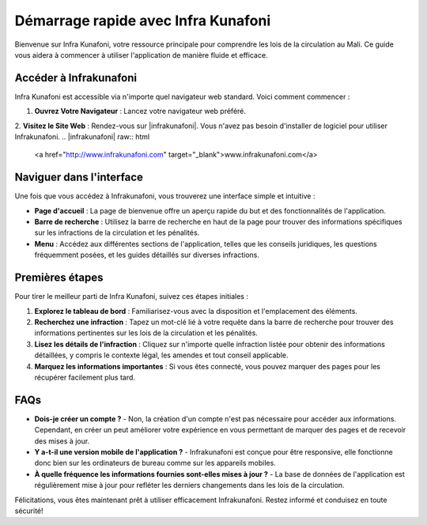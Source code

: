Démarrage rapide avec Infra Kunafoni
===================================

Bienvenue sur Infra Kunafoni, votre ressource principale pour comprendre les lois de la circulation au Mali. Ce guide vous aidera à commencer à utiliser l'application de manière fluide et efficace.

Accéder à Infrakunafoni
-----------------------

Infra Kunafoni est accessible via n'importe quel navigateur web standard. Voici comment commencer :

1. **Ouvrez Votre Navigateur** : Lancez votre navigateur web préféré.
2. **Visitez le Site Web** : Rendez-vous sur |infrakunafoni|. Vous n'avez pas besoin d'installer de logiciel pour utiliser Infrakunafoni.
.. |infrakunafoni| raw:: html

   <a href="http://www.infrakunafoni.com" target="_blank">www.infrakunafoni.com</a>

Naviguer dans l'interface
------------------------

Une fois que vous accédez à Infrakunafoni, vous trouverez une interface simple et intuitive :

- **Page d'accueil** : La page de bienvenue offre un aperçu rapide du but et des fonctionnalités de l'application.
- **Barre de recherche** : Utilisez la barre de recherche en haut de la page pour trouver des informations spécifiques sur les infractions de la circulation et les pénalités.
- **Menu** : Accédez aux différentes sections de l'application, telles que les conseils juridiques, les questions fréquemment posées, et les guides détaillés sur diverses infractions.

Premières étapes
----------------

Pour tirer le meilleur parti de Infra Kunafoni, suivez ces étapes initiales :

1. **Explorez le tableau de bord** : Familiarisez-vous avec la disposition et l'emplacement des éléments.
2. **Recherchez une infraction** : Tapez un mot-clé lié à votre requête dans la barre de recherche pour trouver des informations pertinentes sur les lois de la circulation et les pénalités.
3. **Lisez les détails de l'infraction** : Cliquez sur n'importe quelle infraction listée pour obtenir des informations détaillées, y compris le contexte légal, les amendes et tout conseil applicable.
4. **Marquez les informations importantes** : Si vous êtes connecté, vous pouvez marquer des pages pour les récupérer facilement plus tard.

FAQs
----

- **Dois-je créer un compte ?**
  - Non, la création d'un compte n'est pas nécessaire pour accéder aux informations. Cependant, en créer un peut améliorer votre expérience en vous permettant de marquer des pages et de recevoir des mises à jour.

- **Y a-t-il une version mobile de l'application ?**
  - Infrakunafoni est conçue pour être responsive, elle fonctionne donc bien sur les ordinateurs de bureau comme sur les appareils mobiles.

- **À quelle fréquence les informations fournies sont-elles mises à jour ?**
  - La base de données de l'application est régulièrement mise à jour pour refléter les derniers changements dans les lois de la circulation.

Félicitations, vous êtes maintenant prêt à utiliser efficacement Infrakunafoni. Restez informé et conduisez en toute sécurité!